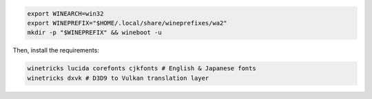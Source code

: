 .. sourcecode:: sh

   export WINEARCH=win32
   export WINEPREFIX="$HOME/.local/share/wineprefixes/wa2"
   mkdir -p "$WINEPREFIX" && wineboot -u

Then, install the requirements:

.. sourcecode:: sh

   winetricks lucida corefonts cjkfonts # English & Japanese fonts
   winetricks dxvk # D3D9 to Vulkan translation layer

